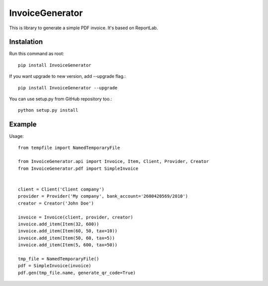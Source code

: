 ================
InvoiceGenerator
================

This is library to generate a simple PDF invoice. It's based on ReportLab.

Instalation
===========

Run this command as root::

	pip install InvoiceGenerator

If you want upgrade to new version, add --upgrade flag.::

	pip install InvoiceGenerator --upgrade

You can use setup.py from GitHub repository too.::

	python setup.py install


Example
=======

Usage::

	from tempfile import NamedTemporaryFile

	from InvoiceGenerator.api import Invoice, Item, Client, Provider, Creator
	from InvoiceGenerator.pdf import SimpleInvoice


	client = Client('Client company')
	provider = Provider('My company', bank_account='2600420569/2010')
	creator = Creator('John Doe')

	invoice = Invoice(client, provider, creator)
	invoice.add_item(Item(32, 600))
	invoice.add_item(Item(60, 50, tax=10))
	invoice.add_item(Item(50, 60, tax=5))
	invoice.add_item(Item(5, 600, tax=50))

	tmp_file = NamedTemporaryFile()
	pdf = SimpleInvoice(invoice)
	pdf.gen(tmp_file.name, generate_qr_code=True)


